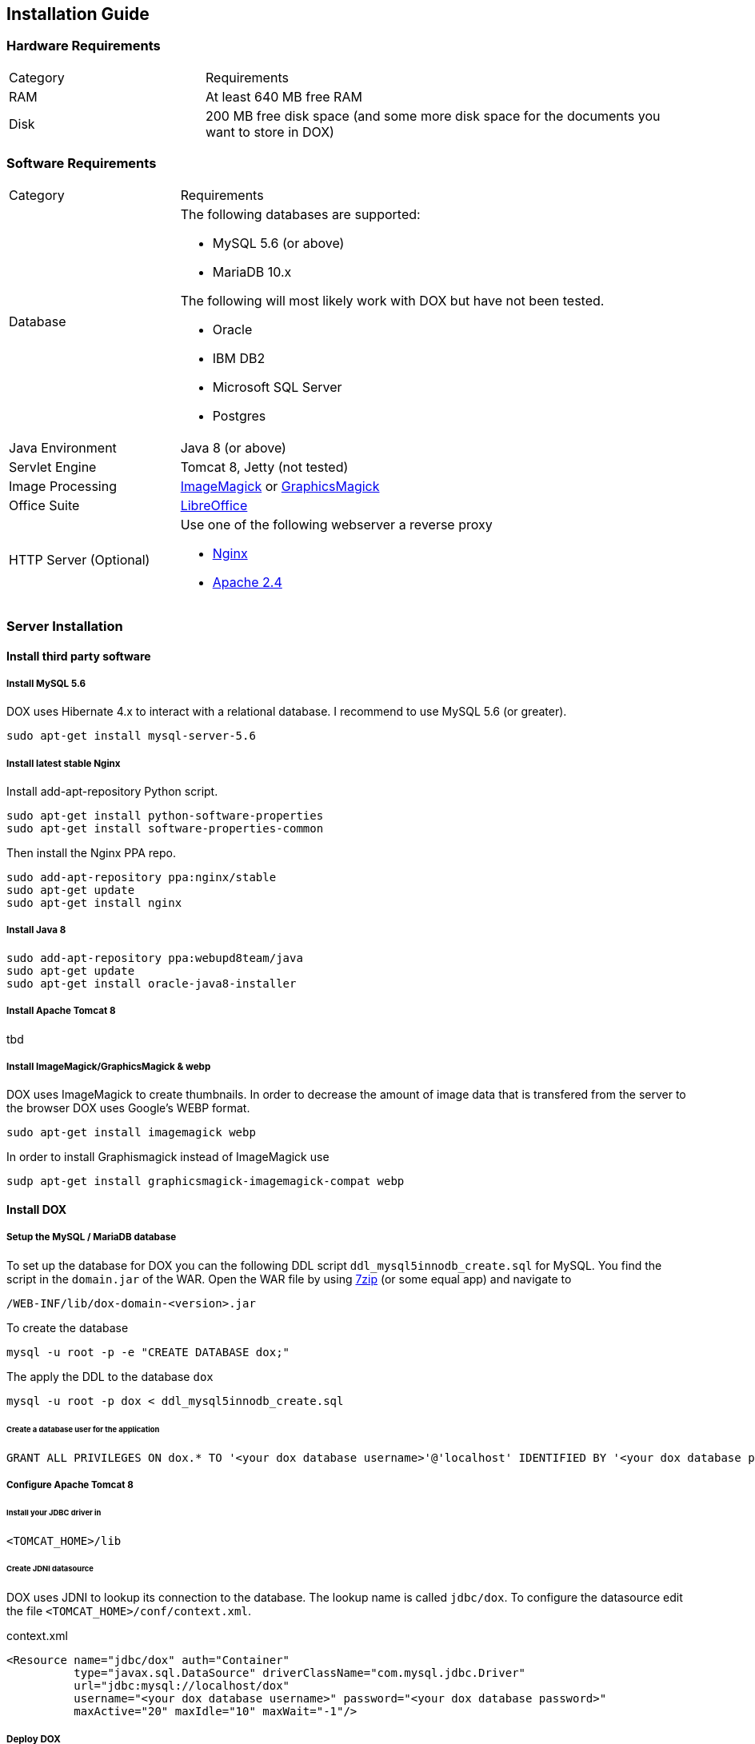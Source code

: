 == Installation Guide

=== Hardware Requirements

[cols="2,5a"]
|===
| Category | Requirements
|RAM
|At least 640 MB free RAM
|Disk
|200 MB free disk space (and some more disk space for the documents you want to store in DOX)
|===

=== Software Requirements

[cols="2,5a"]
|===
| Category | Requirements
|Database
|The following databases are supported:

* MySQL 5.6 (or above)
* MariaDB 10.x

The following will most likely work with DOX but have not been tested.

* Oracle
* IBM DB2
* Microsoft SQL Server
* Postgres

| Java Environment
| Java 8 (or above)
| Servlet Engine
| Tomcat 8, Jetty (not tested)
| Image Processing
| http://imagemagick.org/[ImageMagick] or http://www.graphicsmagick.org/[GraphicsMagick]
| Office Suite
| http://www.libreoffice.org/[LibreOffice]
| HTTP Server (Optional)
| Use one of the following webserver a reverse proxy

* http://nginx.org/[Nginx]
* http://httpd.apache.org/[Apache 2.4]
|===

=== Server Installation

==== Install third party software

===== Install MySQL 5.6
DOX uses Hibernate 4.x to interact with a relational database. I recommend to use MySQL 5.6 (or greater).

	sudo apt-get install mysql-server-5.6

===== Install latest stable Nginx
Install add-apt-repository Python script.
	
	sudo apt-get install python-software-properties
	sudo apt-get install software-properties-common

Then install the Nginx PPA repo.

	sudo add-apt-repository ppa:nginx/stable
	sudo apt-get update
	sudo apt-get install nginx

===== Install Java 8

	sudo add-apt-repository ppa:webupd8team/java
	sudo apt-get update
	sudo apt-get install oracle-java8-installer

===== Install Apache Tomcat 8
tbd

===== Install ImageMagick/GraphicsMagick & webp

DOX uses ImageMagick to create thumbnails. In order to decrease the amount of image data that is transfered from the server to the browser DOX uses Google's WEBP format.

    sudo apt-get install imagemagick webp

In order to install Graphismagick instead of ImageMagick use

    sudp apt-get install graphicsmagick-imagemagick-compat webp

==== Install DOX
===== Setup the MySQL / MariaDB database
To set up the database for DOX you can the following DDL script `ddl_mysql5innodb_create.sql` for MySQL. You find the script
in the `domain.jar` of the WAR. Open the WAR file by using http://www.7-zip.org/download.html[7zip] (or some equal app) and navigate to

	/WEB-INF/lib/dox-domain-<version>.jar

To create the database 

	mysql -u root -p -e "CREATE DATABASE dox;"

The apply the DDL to the database `dox`

	mysql -u root -p dox < ddl_mysql5innodb_create.sql

====== Create a database user for the application

	GRANT ALL PRIVILEGES ON dox.* TO '<your dox database username>'@'localhost' IDENTIFIED BY '<your dox database password>';

===== Configure Apache Tomcat 8

====== Install your JDBC driver in

    <TOMCAT_HOME>/lib

====== Create JDNI datasource

DOX uses JDNI to lookup its connection to the database. The lookup name is called `jdbc/dox`. To configure the datasource edit the file `<TOMCAT_HOME>/conf/context.xml`.

[source,xml]
.context.xml
----
<Resource name="jdbc/dox" auth="Container"
          type="javax.sql.DataSource" driverClassName="com.mysql.jdbc.Driver"
          url="jdbc:mysql://localhost/dox"
          username="<your dox database username>" password="<your dox database password>"
          maxActive="20" maxIdle="10" maxWait="-1"/>
----

===== Deploy DOX

Copy the WAR file into `<TOMCAT_HOME>/webapps`

    cp dox-<version>.war <TOMCAT_HOME>/webapps/ROOT.war

Start Tomcat 

    <TOMCAT_HOME>/bin/startup.sh
